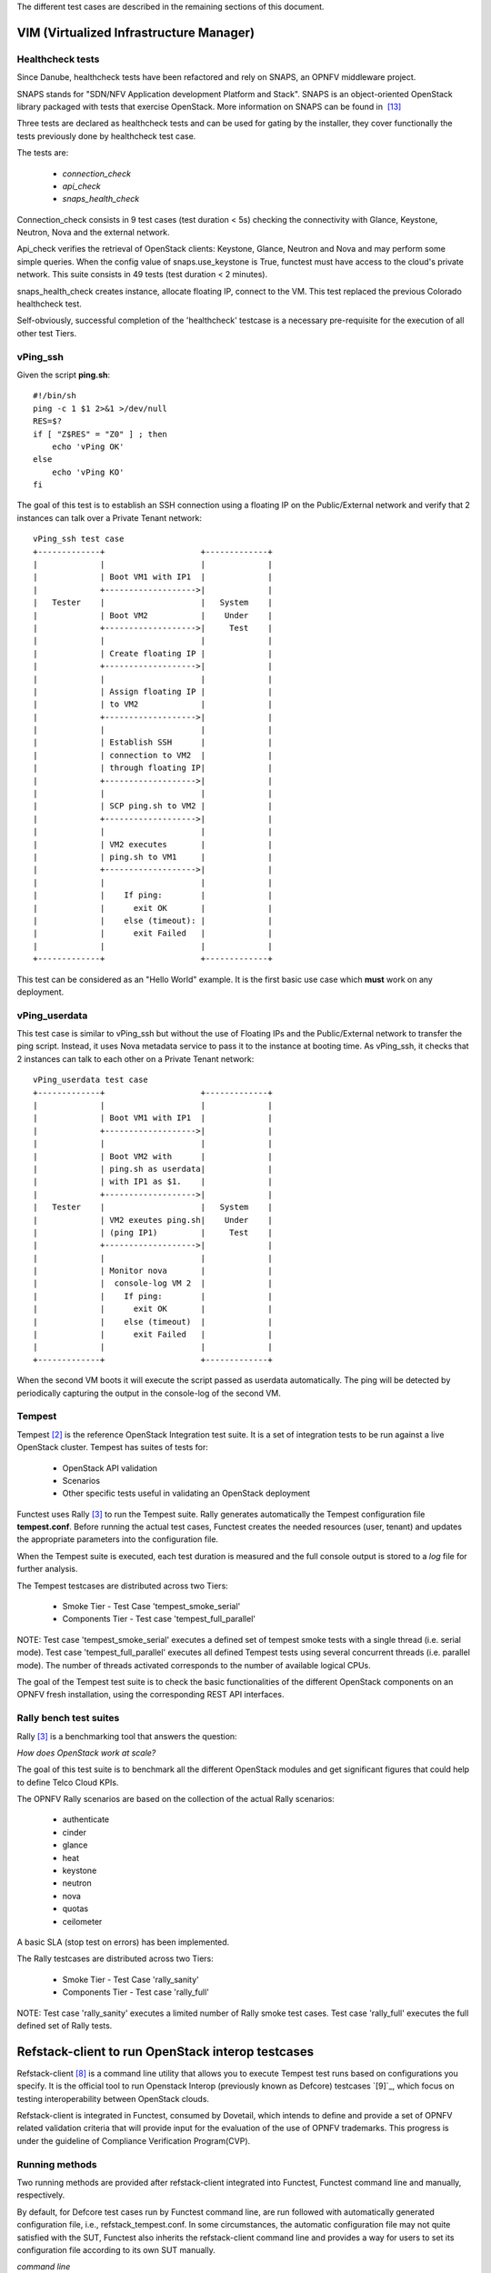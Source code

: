 .. This work is licensed under a Creative Commons Attribution 4.0 International License.
.. http://creativecommons.org/licenses/by/4.0


The different test cases are described in the remaining sections of this document.

VIM (Virtualized Infrastructure Manager)
----------------------------------------

Healthcheck tests
^^^^^^^^^^^^^^^^^
Since Danube, healthcheck tests have been refactored and rely on SNAPS, an
OPNFV middleware project.

SNAPS stands for "SDN/NFV Application development Platform and Stack".
SNAPS is an object-oriented OpenStack library packaged with tests that exercise
OpenStack.
More information on SNAPS can be found in  `[13]`_

Three tests are declared as healthcheck tests and can be used for gating by the
installer, they cover functionally the tests previously done by healthcheck
test case.

The tests are:


 * *connection_check*
 * *api_check*
 * *snaps_health_check*

Connection_check consists in 9 test cases (test duration < 5s) checking the
connectivity with Glance, Keystone, Neutron, Nova and the external network.

Api_check verifies the retrieval of OpenStack clients: Keystone, Glance,
Neutron and Nova and may perform some simple queries. When the config value of
snaps.use_keystone is True, functest must have access to the cloud's private
network. This suite consists in 49 tests (test duration < 2 minutes).

snaps_health_check creates instance, allocate floating IP, connect to the VM.
This test replaced the previous Colorado healthcheck test.

Self-obviously, successful completion of the 'healthcheck' testcase is a
necessary pre-requisite for the execution of all other test Tiers.


vPing_ssh
^^^^^^^^^

Given the script **ping.sh**::

    #!/bin/sh
    ping -c 1 $1 2>&1 >/dev/null
    RES=$?
    if [ "Z$RES" = "Z0" ] ; then
        echo 'vPing OK'
    else
        echo 'vPing KO'
    fi


The goal of this test is to establish an SSH connection using a floating IP
on the Public/External network and verify that 2 instances can talk over a Private
Tenant network::

 vPing_ssh test case
 +-------------+                    +-------------+
 |             |                    |             |
 |             | Boot VM1 with IP1  |             |
 |             +------------------->|             |
 |   Tester    |                    |   System    |
 |             | Boot VM2           |    Under    |
 |             +------------------->|     Test    |
 |             |                    |             |
 |             | Create floating IP |             |
 |             +------------------->|             |
 |             |                    |             |
 |             | Assign floating IP |             |
 |             | to VM2             |             |
 |             +------------------->|             |
 |             |                    |             |
 |             | Establish SSH      |             |
 |             | connection to VM2  |             |
 |             | through floating IP|             |
 |             +------------------->|             |
 |             |                    |             |
 |             | SCP ping.sh to VM2 |             |
 |             +------------------->|             |
 |             |                    |             |
 |             | VM2 executes       |             |
 |             | ping.sh to VM1     |             |
 |             +------------------->|             |
 |             |                    |             |
 |             |    If ping:        |             |
 |             |      exit OK       |             |
 |             |    else (timeout): |             |
 |             |      exit Failed   |             |
 |             |                    |             |
 +-------------+                    +-------------+

This test can be considered as an "Hello World" example.
It is the first basic use case which **must** work on any deployment.

vPing_userdata
^^^^^^^^^^^^^^

This test case is similar to vPing_ssh but without the use of Floating IPs
and the Public/External network to transfer the ping script.
Instead, it uses Nova metadata service to pass it to the instance at booting time.
As vPing_ssh, it checks that 2 instances can talk to
each other on a Private Tenant network::

 vPing_userdata test case
 +-------------+                    +-------------+
 |             |                    |             |
 |             | Boot VM1 with IP1  |             |
 |             +------------------->|             |
 |             |                    |             |
 |             | Boot VM2 with      |             |
 |             | ping.sh as userdata|             |
 |             | with IP1 as $1.    |             |
 |             +------------------->|             |
 |   Tester    |                    |   System    |
 |             | VM2 exeutes ping.sh|    Under    |
 |             | (ping IP1)         |     Test    |
 |             +------------------->|             |
 |             |                    |             |
 |             | Monitor nova       |             |
 |             |  console-log VM 2  |             |
 |             |    If ping:        |             |
 |             |      exit OK       |             |
 |             |    else (timeout)  |             |
 |             |      exit Failed   |             |
 |             |                    |             |
 +-------------+                    +-------------+

When the second VM boots it will execute the script passed as userdata
automatically. The ping will be detected by periodically capturing the output
in the console-log of the second VM.


Tempest
^^^^^^^

Tempest `[2]`_ is the reference OpenStack Integration test suite.
It is a set of integration tests to be run against a live OpenStack cluster.
Tempest has suites of tests for:

  * OpenStack API validation
  * Scenarios
  * Other specific tests useful in validating an OpenStack deployment

Functest uses Rally `[3]`_ to run the Tempest suite.
Rally generates automatically the Tempest configuration file **tempest.conf**.
Before running the actual test cases,
Functest creates the needed resources (user, tenant) and
updates the appropriate parameters into the configuration file.

When the Tempest suite is executed, each test duration is measured and the full
console output is stored to a *log* file for further analysis.

The Tempest testcases are distributed across two
Tiers:

  * Smoke Tier - Test Case 'tempest_smoke_serial'
  * Components Tier - Test case 'tempest_full_parallel'

NOTE: Test case 'tempest_smoke_serial' executes a defined set of tempest smoke
tests with a single thread (i.e. serial mode). Test case 'tempest_full_parallel'
executes all defined Tempest tests using several concurrent threads
(i.e. parallel mode). The number of threads activated corresponds to the number
of available logical CPUs.

The goal of the Tempest test suite is to check the basic functionalities of the
different OpenStack components on an OPNFV fresh installation, using the
corresponding REST API interfaces.


Rally bench test suites
^^^^^^^^^^^^^^^^^^^^^^^

Rally `[3]`_ is a benchmarking tool that answers the question:

*How does OpenStack work at scale?*

The goal of this test suite is to benchmark all the different OpenStack modules and
get significant figures that could help to define Telco Cloud KPIs.

The OPNFV Rally scenarios are based on the collection of the actual Rally scenarios:

 * authenticate
 * cinder
 * glance
 * heat
 * keystone
 * neutron
 * nova
 * quotas
 * ceilometer

A basic SLA (stop test on errors) has been implemented.

The Rally testcases are distributed across two Tiers:

  * Smoke Tier - Test Case 'rally_sanity'
  * Components Tier - Test case 'rally_full'

NOTE: Test case 'rally_sanity' executes a limited number of Rally smoke test
cases. Test case 'rally_full' executes the full defined set of Rally tests.


Refstack-client to run OpenStack interop testcases
--------------------------------------------------

Refstack-client `[8]`_ is a command line utility that allows you to
execute Tempest test runs based on configurations you specify.
It is the official tool to run Openstack Interop (previously known as Defcore)
testcases `[9]`_, which focus on testing interoperability between OpenStack
clouds.

Refstack-client is integrated in Functest, consumed by Dovetail, which
intends to define and provide a set of OPNFV related validation criteria
that will provide input for the evaluation of the use of OPNFV trademarks.
This progress is under the guideline of Compliance Verification Program(CVP).

Running methods
^^^^^^^^^^^^^^^

Two running methods are provided after refstack-client integrated into
Functest, Functest command line and manually, respectively.

By default, for Defcore test cases run by Functest command line,
are run followed with automatically generated
configuration file, i.e., refstack_tempest.conf. In some circumstances,
the automatic configuration file may not quite satisfied with the SUT,
Functest also inherits the refstack-client command line and provides a way
for users to set its configuration file according to its own SUT manually.

*command line*

Inside the Functest container, first to prepare Functest environment:

::

  functest env prepare

then to run default defcore testcases by using refstack-client:

::

  functest testcase run refstack_defcore

In OPNFV Continuous Integration(CI) system, the command line method is used.

*manually*

Prepare the tempest configuration file and the testcases want to run with the SUT,
run the testcases with:

::

  ./refstack-client test -c <Path of the tempest configuration file to use> -v --test-list <Path or URL of test list>

using help for more information:

::

  ./refstack-client --help
  ./refstack-client test --help

Reference tempest configuration
^^^^^^^^^^^^^^^^^^^^^^^^^^^^^^^^^

*command line method*

When command line method is used, the default tempest configuration file
is generated by Rally.

*manually*

When running manually is used, recommended way to generate tempest configuration
file is:

::

  cd /usr/lib/python2.7/site-packages/functest/opnfv_tests/openstack/refstack_client
  python tempest_conf.py

a file called tempest.conf is stored in the current path by default, users can do
some adjustment according to the SUT:

::

  vim refstack_tempest.conf

a reference article can be used `[15]`_.


snaps_smoke
------------

This test case contains tests that setup and destroy environments with VMs with
and without Floating IPs with a newly created user and project. Set the config
value snaps.use_floating_ips (True|False) to toggle this functionality.
Please note that When the configuration value of snaps.use_keystone is True, Functest must have access
the cloud's private network.
This suite consists in 38 tests (test duration < 10 minutes)


SDN Controllers
---------------

OpenDaylight
^^^^^^^^^^^^

The OpenDaylight (ODL) test suite consists of a set of basic tests inherited
from the ODL project using the Robot `[11]`_ framework.
The suite verifies creation and deletion of networks, subnets and ports with
OpenDaylight and Neutron.

The list of tests can be described as follows:

 * Basic Restconf test cases
   * Connect to Restconf URL
   * Check the HTTP code status

 * Neutron Reachability test cases
   * Get the complete list of neutron resources (networks, subnets, ports)

 * Neutron Network test cases
   * Check OpenStack networks
   * Check OpenDaylight networks
   * Create a new network via OpenStack and check the HTTP status code returned by Neutron
   * Check that the network has also been successfully created in OpenDaylight

 * Neutron Subnet test cases
   * Check OpenStack subnets
   * Check OpenDaylight subnets
   * Create a new subnet via OpenStack and check the HTTP status code returned by Neutron
   * Check that the subnet has also been successfully created in OpenDaylight

 * Neutron Port test cases
   * Check OpenStack Neutron for known ports
   * Check OpenDaylight ports
   * Create a new port via OpenStack and check the HTTP status code returned by Neutron
   * Check that the new port has also been successfully created in OpenDaylight

 * Delete operations
   * Delete the port previously created via OpenStack
   * Check that the port has been also successfully deleted in OpenDaylight
   * Delete previously subnet created via OpenStack
   * Check that the subnet has also been successfully deleted in OpenDaylight
   * Delete the network created via OpenStack
   * Check that the network has also been successfully deleted in OpenDaylight

Note: the checks in OpenDaylight are based on the returned HTTP status
code returned by OpenDaylight.


Features
--------

Functest has been supporting several feature projects since Brahpamutra:


+-----------------+---------+----------+--------+-----------+
| Test            | Brahma  | Colorado | Danube | Euphrates |
+=================+=========+==========+========+===========+
| barometer       |         |          |    X   |     X     |
+-----------------+---------+----------+--------+-----------+
| bgpvpn          |         |    X     |    X   |     X     |
+-----------------+---------+----------+--------+-----------+
| copper          |         |    X     |        |           |
+-----------------+---------+----------+--------+-----------+
| doctor          |    X    |    X     |    X   |     X     |
+-----------------+---------+----------+--------+-----------+
| domino          |         |    X     |    X   |     X     |
+-----------------+---------+----------+--------+-----------+
| fds             |         |          |    X   |     X     |
+-----------------+---------+----------+--------+-----------+
| moon            |         |    X     |        |           |
+-----------------+---------+----------+--------+-----------+
| multisite       |         |    X     |    X   |           |
+-----------------+---------+----------+--------+-----------+
| netready        |         |          |    X   |           |
+-----------------+---------+----------+--------+-----------+
| odl_sfc         |         |    X     |    X   |     X     |
+-----------------+---------+----------+--------+-----------+
| opera           |         |          |    X   |           |
+-----------------+---------+----------+--------+-----------+
| orchestra       |         |          |    X   |     X     |
+-----------------+---------+----------+--------+-----------+
| parser          |         |          |    X   |     X     |
+-----------------+---------+----------+--------+-----------+
| promise         |    X    |    X     |    X   |     X     |
+-----------------+---------+----------+--------+-----------+
| security_scan   |         |    X     |    X   |           |
+-----------------+---------+----------+--------+-----------+

Please refer to the dedicated feature user guides for details.


VNF
---


cloudify_ims
^^^^^^^^^^^^
The IP Multimedia Subsystem or IP Multimedia Core Network Subsystem (IMS) is an
architectural framework for delivering IP multimedia services.

vIMS has been integrated in Functest to demonstrate the capability to deploy a
relatively complex NFV scenario on the OPNFV platform. The deployment of a complete
functional VNF allows the test of most of the essential functions needed for a
NFV platform.

The goal of this test suite consists of:

 * deploy a VNF orchestrator (Cloudify)
 * deploy a Clearwater vIMS (IP Multimedia Subsystem) VNF from this
   orchestrator based on a TOSCA blueprint defined in `[5]`_
 * run suite of signaling tests on top of this VNF

The Clearwater architecture is described as follows:

.. figure:: ../../../images/clearwater-architecture.png
   :align: center
   :alt: vIMS architecture


cloudify_ims_perf
^^^^^^^^^^^^^^^^^
This testcase extends the cloudify_ims test case.
The first part is similar but the testing part is different.
The testing part consists in automating a realistic signaling load on the vIMS
using an Ixia loader (proprietary tools)
 - You need to have access to an Ixia licence server defined in the configuration
 file.

To start this test you need to have access to an Ixia licence server and have ixia image locally
  -
      case_name: cloudify_ims_perf
      project_name: functest
      criteria: 100
      blocking: false
      description: ''
      dependencies:
          installer: ''
          scenario: ''
      run:
          module: 'functest.opnfv_tests.vnf.ims.cloudify_ims_perf'
          class: 'CloudifyImsPerf'

orchestra_openims
^^^^^^^^^^^^^^^^^
Orchestra test case deals with the deployment of OpenIMS with OpenBaton
orchestrator.

orchestra_clearwaterims
^^^^^^^^^^^^^^^^^^^^^^^
Orchestra test case deals with the deployment of Clearwater vIMS with OpenBaton
orchestrator.

parser
^^^^^^

See parser user guide for details.


vyos-vrouter
^^^^^^^^^^^^

This test case deals with the deployment and the test of vyos vrouter with
Cloudify orchestrator. The test case can do testing for interchangeability of
BGP Protocol using vyos.

The Workflow is as follows:
 * Deploy
    Deploy VNF Testing topology by Cloudify using blueprint.
 * Configuration
    Setting configuration to Target VNF and reference VNF using ssh
 * Run
    Execution of test command for test item written YAML format  file.
    Check VNF status and behavior.
 * Reporting
    Output of report based on result using JSON format.

The vyos-vrouter architecture is described in `[14]`_

cloudify_ims_perf
^^^^^^^^^^^^^^^^^

This test case is available but not declared in testcases.yaml. If you want to
run it you need to get the Ixia loader images and have access to an Ixia license
server.

The declaration of the testcase is simple, connect to your functest-vnf docker,
add the following section in /usr/lib/python2.7/site-packacges/functest/ci/testcases.yaml::

  case_name: cloudify_ims_perf
  project_name: functest
  criteria: 80
  blocking: false
  description: >-
      Stress tests based on Cloudify. Ixia loader images and access to Ixia
      server license.
  dependencies:
      installer: ''
      scenario: 'os-nosdn-nofeature-ha'
  run:
      module: 'functest.opnfv_tests.vnf.ims.cloudify_ims_perf'
      class: 'CloudifyImsPerf'


.. _`[2]`: http://docs.openstack.org/developer/tempest/overview.html
.. _`[3]`: https://rally.readthedocs.org/en/latest/index.html
.. _`[5]`: https://github.com/Orange-OpenSource/opnfv-cloudify-clearwater/blob/master/openstack-blueprint.yaml
.. _`[8]`: https://github.com/openstack/refstack-client
.. _`[10]`: https://github.com/openstack/interop/blob/master/2016.08/procedure.rst
.. _`[11]`: http://robotframework.org/
.. _`[12]`: http://docs.opnfv.org/en/latest/submodules/functest/docs/testing/user/userguide/index.html
.. _`[13]`: https://wiki.opnfv.org/display/PROJ/SNAPS-OO
.. _`[14]`: https://github.com/oolorg/opnfv-functest-vrouter
.. _`[15]`: https://aptira.com/testing-openstack-tempest-part-1/
